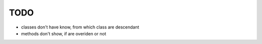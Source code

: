 TODO
====
* classes don't have know, from which class are descendant
* methods don't show, if are overiden or not
